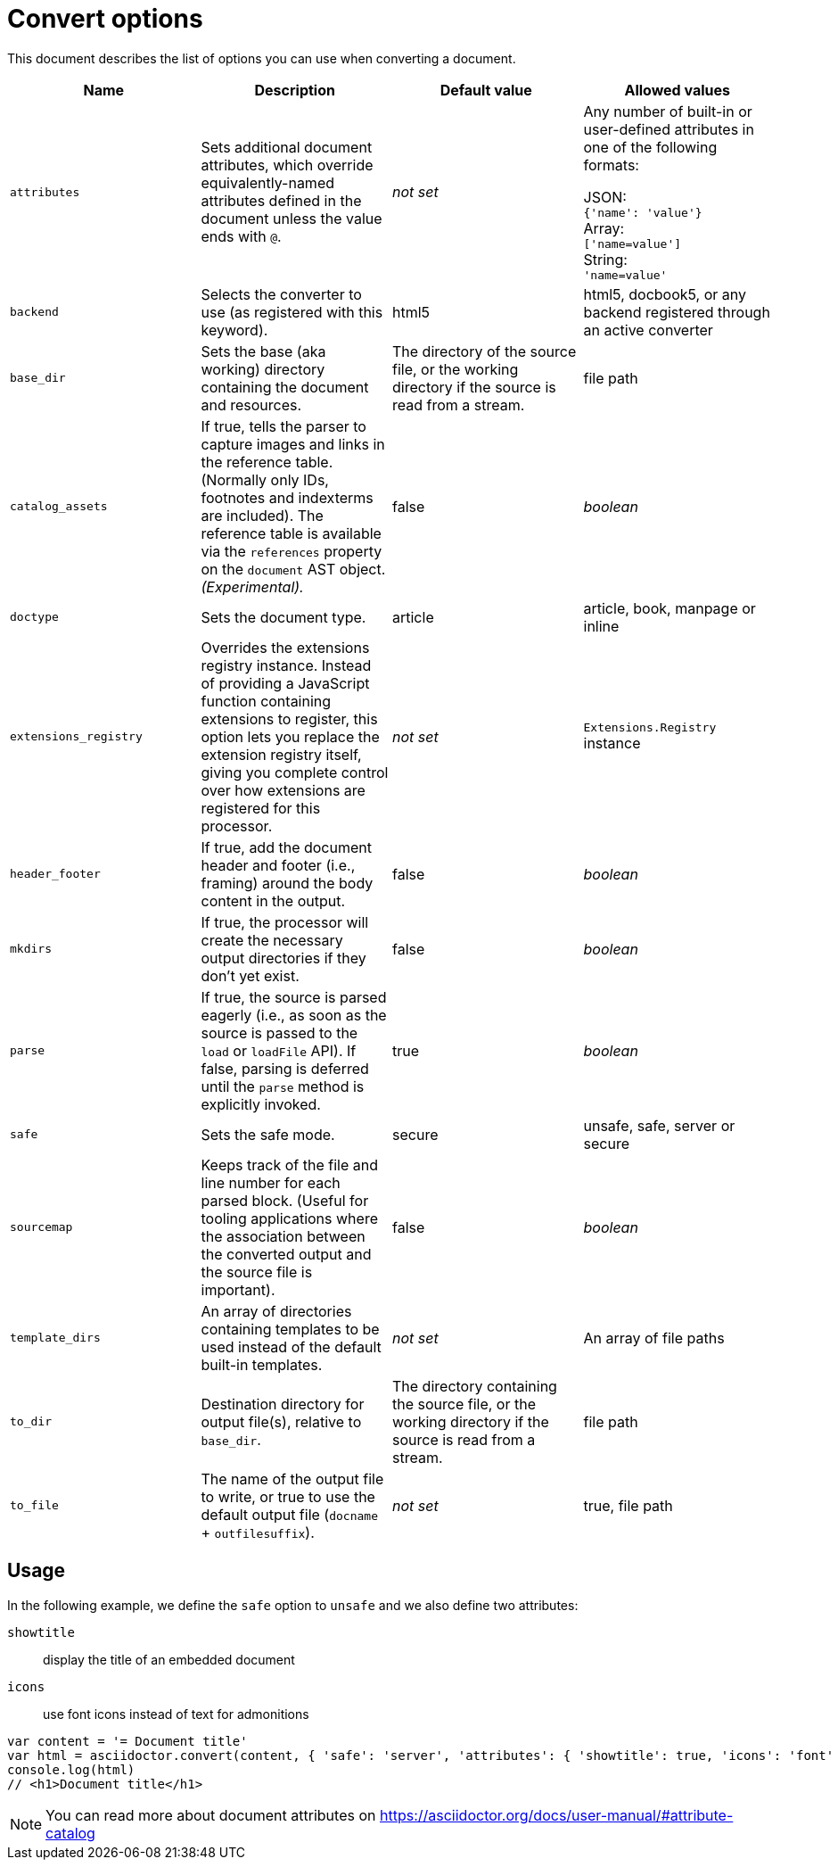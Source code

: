 = Convert options

This document describes the list of options you can use when converting a document.
[cols="15m,15a,15a,15a"]
|====
|Name |Description |Default{nbsp}value |Allowed{nbsp}values

|attributes
|Sets additional document attributes, which override equivalently-named attributes defined in the document unless the value ends with `@`.
|_not set_
|Any number of built-in or user-defined attributes in one of the following formats:

JSON: +
`{'name': 'value'}` +
Array: +
`['name=value']` +
String: +
`'name=value'` +

|backend
|Selects the converter to use (as registered with this keyword).
|html5
|html5, docbook5, or any backend registered through an active converter

|base_dir
|Sets the base (aka working) directory containing the document and resources.
|The directory of the source file, or the working directory if the source is read from a stream.
|file path

|catalog_assets
|If true, tells the parser to capture images and links in the reference table. (Normally only IDs, footnotes and indexterms are included). The reference table is available via the `references` property on the `document` AST object. _(Experimental)._
|false
|_boolean_

|doctype
|Sets the document type.
|article
|article, book, manpage or inline

|extensions_registry
|Overrides the extensions registry instance.
Instead of providing a JavaScript function containing extensions to register, this option lets you replace the extension registry itself, giving you complete control over how extensions are registered for this processor.
|_not set_
|`Extensions.Registry` instance

|header_footer
|If true, add the document header and footer (i.e., framing) around the body content in the output.
|false
|_boolean_

|mkdirs
|If true, the processor will create the necessary output directories if they don't yet exist.
|false
|_boolean_

|parse
|If true, the source is parsed eagerly (i.e., as soon as the source is passed to the `load` or `loadFile` API). If false, parsing is deferred until the `parse` method is explicitly invoked.
|true
|_boolean_

|safe
|Sets the safe mode.
|secure
|unsafe, safe, server or secure

|sourcemap
|Keeps track of the file and line number for each parsed block.
 (Useful for tooling applications where the association between the converted output and the source file is important).
|false
|_boolean_

|template_dirs
|An array of directories containing templates to be used instead of the default built-in templates.
|_not set_
|An array of file paths

|to_dir
|Destination directory for output file(s), relative to `base_dir`.
|The directory containing the source file, or the working directory if the source is read from a stream.
|file path

|to_file
|The name of the output file to write, or true to use the default output file (`docname` + `outfilesuffix`).
|_not set_
|true, file path
|====

== Usage

In the following example, we define the `safe` option to `unsafe` and we also define two attributes:

`showtitle`:: display the title of an embedded document
`icons`:: use font icons instead of text for admonitions

[source,javascript]
----
var content = '= Document title'
var html = asciidoctor.convert(content, { 'safe': 'server', 'attributes': { 'showtitle': true, 'icons': 'font' } })
console.log(html)
// <h1>Document title</h1>
----

NOTE: You can read more about document attributes on https://asciidoctor.org/docs/user-manual/#attribute-catalog
